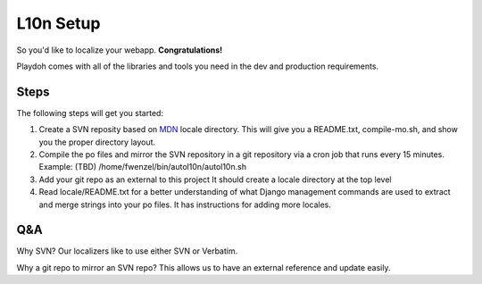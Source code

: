 L10n Setup
==========

So you'd like to localize your webapp. **Congratulations!**

Playdoh comes with all of the libraries and tools you need
in the dev and production requirements.

Steps
-----

The following steps will get you started:

#. Create a SVN reposity based on MDN_ locale directory.
   This will give you a README.txt, compile-mo.sh, and 
   show you the proper directory layout.
#. Compile the po files and mirror the SVN repository in a 
   git repository via a cron job that runs every 15 minutes. 
   Example: (TBD)
   /home/fwenzel/bin/autol10n/autol10n.sh
#. Add your git repo as an external to this project
   It should create a locale directory at the top level 
#. Read locale/README.txt for a better understanding of
   what Django management commands are used to extract and
   merge strings into your po files. It has instructions
   for adding more locales.

Q&A
---
Why SVN? Our localizers like to use either SVN or Verbatim.

Why a git repo to mirror an SVN repo? This allows us to have an external reference and update easily.

.. _MDN: http://svn.mozilla.org/projects/mdn/trunk/locale/
